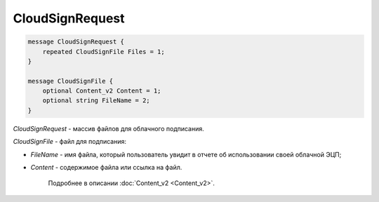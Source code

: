 CloudSignRequest
================

.. code-block:: protobuf

            message CloudSignRequest {
                repeated CloudSignFile Files = 1;
            }

            message CloudSignFile {
                optional Content_v2 Content = 1;
                optional string FileName = 2;
            }
        

*CloudSignRequest* - массив файлов для облачного подписания.

*CloudSignFile* - файл для подписания:

-  *FileName* - имя файла, который пользователь увидит в отчете об использовании своей облачной ЭЦП;

-  *Content* - содержимое файла или ссылка на файл. 
	
	Подробнее в описании :doc:`Content_v2 <Content_v2>`.